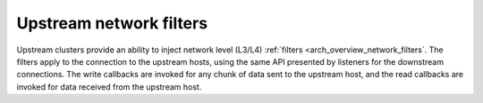 .. _arch_overview_upstream_filters:

Upstream network filters
========================

Upstream clusters provide an ability to inject network level (L3/L4)
:ref:`filters <arch_overview_network_filters`. The filters apply to the
connection to the upstream hosts, using the same API presented by listeners for
the downstream connections. The write callbacks are invoked for any chunk of
data sent to the upstream host, and the read callbacks are invoked for data
received from the upstream host.

